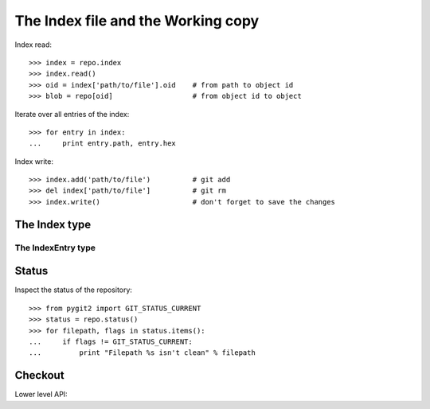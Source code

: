 **********************************************************************
The Index file and the Working copy
**********************************************************************

.. autoattribute:: pygit2.Repository.index

Index read::

    >>> index = repo.index
    >>> index.read()
    >>> oid = index['path/to/file'].oid    # from path to object id
    >>> blob = repo[oid]                   # from object id to object

Iterate over all entries of the index::

    >>> for entry in index:
    ...     print entry.path, entry.hex

Index write::

    >>> index.add('path/to/file')          # git add
    >>> del index['path/to/file']          # git rm
    >>> index.write()                      # don't forget to save the changes


The Index type
====================

.. automethod:: pygit2.Index.add
.. automethod:: pygit2.Index.remove
.. automethod:: pygit2.Index.clear
.. automethod:: pygit2.Index.read
.. automethod:: pygit2.Index.write
.. automethod:: pygit2.Index.read_tree
.. automethod:: pygit2.Index.write_tree
.. automethod:: pygit2.Index.diff


The IndexEntry type
--------------------

.. autoattribute:: pygit2.IndexEntry.oid
.. autoattribute:: pygit2.IndexEntry.hex
.. autoattribute:: pygit2.IndexEntry.path
.. autoattribute:: pygit2.IndexEntry.mode


Status
====================

.. automethod:: pygit2.Repository.status
.. automethod:: pygit2.Repository.status_file

Inspect the status of the repository::

    >>> from pygit2 import GIT_STATUS_CURRENT
    >>> status = repo.status()
    >>> for filepath, flags in status.items():
    ...     if flags != GIT_STATUS_CURRENT:
    ...         print "Filepath %s isn't clean" % filepath


Checkout
====================

.. automethod:: pygit2.Repository.checkout

Lower level API:

.. automethod:: pygit2.Repository.checkout_head
.. automethod:: pygit2.Repository.checkout_tree
.. automethod:: pygit2.Repository.checkout_index
